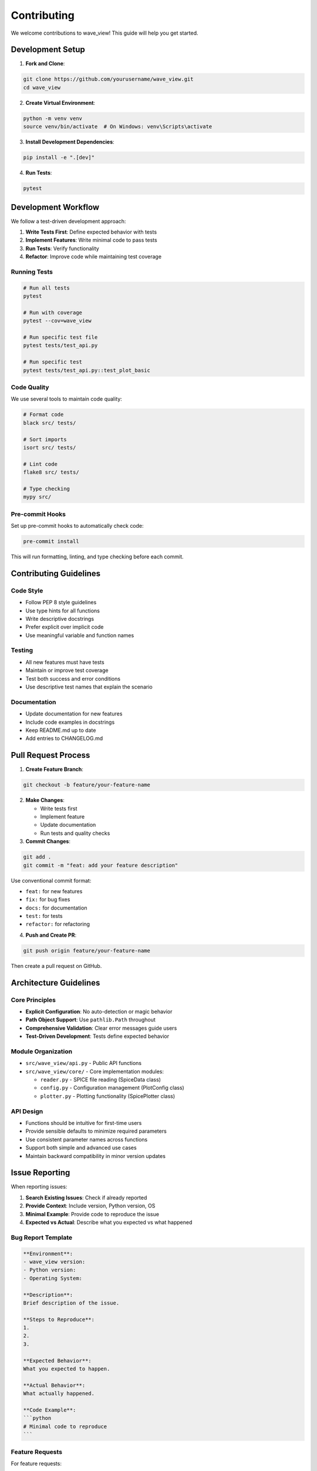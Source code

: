 Contributing
============

We welcome contributions to wave_view! This guide will help you get started.

Development Setup
-----------------

1. **Fork and Clone**:

.. code-block:: bash

   git clone https://github.com/yourusername/wave_view.git
   cd wave_view

2. **Create Virtual Environment**:

.. code-block:: bash

   python -m venv venv
   source venv/bin/activate  # On Windows: venv\Scripts\activate

3. **Install Development Dependencies**:

.. code-block:: bash

   pip install -e ".[dev]"

4. **Run Tests**:

.. code-block:: bash

   pytest

Development Workflow
--------------------

We follow a test-driven development approach:

1. **Write Tests First**: Define expected behavior with tests
2. **Implement Features**: Write minimal code to pass tests  
3. **Run Tests**: Verify functionality
4. **Refactor**: Improve code while maintaining test coverage

Running Tests
~~~~~~~~~~~~~

.. code-block:: bash

   # Run all tests
   pytest
   
   # Run with coverage
   pytest --cov=wave_view
   
   # Run specific test file
   pytest tests/test_api.py
   
   # Run specific test
   pytest tests/test_api.py::test_plot_basic

Code Quality
~~~~~~~~~~~~

We use several tools to maintain code quality:

.. code-block:: bash

   # Format code
   black src/ tests/
   
   # Sort imports
   isort src/ tests/
   
   # Lint code
   flake8 src/ tests/
   
   # Type checking
   mypy src/

Pre-commit Hooks
~~~~~~~~~~~~~~~~

Set up pre-commit hooks to automatically check code:

.. code-block:: bash

   pre-commit install

This will run formatting, linting, and type checking before each commit.

Contributing Guidelines
-----------------------

Code Style
~~~~~~~~~~

* Follow PEP 8 style guidelines
* Use type hints for all functions
* Write descriptive docstrings
* Prefer explicit over implicit code
* Use meaningful variable and function names

Testing
~~~~~~~

* All new features must have tests
* Maintain or improve test coverage
* Test both success and error conditions
* Use descriptive test names that explain the scenario

Documentation
~~~~~~~~~~~~~

* Update documentation for new features
* Include code examples in docstrings
* Keep README.md up to date
* Add entries to CHANGELOG.md

Pull Request Process
--------------------

1. **Create Feature Branch**:

.. code-block:: bash

   git checkout -b feature/your-feature-name

2. **Make Changes**:
   
   * Write tests first
   * Implement feature
   * Update documentation
   * Run tests and quality checks

3. **Commit Changes**:

.. code-block:: bash

   git add .
   git commit -m "feat: add your feature description"

Use conventional commit format:

* ``feat:`` for new features
* ``fix:`` for bug fixes  
* ``docs:`` for documentation
* ``test:`` for tests
* ``refactor:`` for refactoring

4. **Push and Create PR**:

.. code-block:: bash

   git push origin feature/your-feature-name

Then create a pull request on GitHub.

Architecture Guidelines
-----------------------

Core Principles
~~~~~~~~~~~~~~~

* **Explicit Configuration**: No auto-detection or magic behavior
* **Path Object Support**: Use ``pathlib.Path`` throughout
* **Comprehensive Validation**: Clear error messages guide users
* **Test-Driven Development**: Tests define expected behavior

Module Organization
~~~~~~~~~~~~~~~~~~~

* ``src/wave_view/api.py`` - Public API functions
* ``src/wave_view/core/`` - Core implementation modules:

  * ``reader.py`` - SPICE file reading (SpiceData class)
  * ``config.py`` - Configuration management (PlotConfig class)  
  * ``plotter.py`` - Plotting functionality (SpicePlotter class)

API Design
~~~~~~~~~~

* Functions should be intuitive for first-time users
* Provide sensible defaults to minimize required parameters
* Use consistent parameter names across functions
* Support both simple and advanced use cases
* Maintain backward compatibility in minor version updates

Issue Reporting
---------------

When reporting issues:

1. **Search Existing Issues**: Check if already reported
2. **Provide Context**: Include version, Python version, OS
3. **Minimal Example**: Provide code to reproduce the issue
4. **Expected vs Actual**: Describe what you expected vs what happened

Bug Report Template
~~~~~~~~~~~~~~~~~~~

.. code-block:: text

   **Environment**:
   - wave_view version: 
   - Python version:
   - Operating System:
   
   **Description**:
   Brief description of the issue.
   
   **Steps to Reproduce**:
   1. 
   2. 
   3. 
   
   **Expected Behavior**:
   What you expected to happen.
   
   **Actual Behavior**:
   What actually happened.
   
   **Code Example**:
   ```python
   # Minimal code to reproduce
   ```

Feature Requests
~~~~~~~~~~~~~~~~

For feature requests:

1. **Describe the Problem**: What problem does this solve?
2. **Proposed Solution**: How should it work?
3. **Alternatives**: What alternatives have you considered?
4. **Use Cases**: Provide specific examples of how it would be used

Getting Help
------------

* **GitHub Issues**: For bugs and feature requests
* **GitHub Discussions**: For questions and general discussion
* **Documentation**: Check the docs first

Recognition
-----------

Contributors will be recognized in:

* ``CONTRIBUTORS.md`` file
* Release notes
* Package metadata

Thank you for contributing to wave_view! 